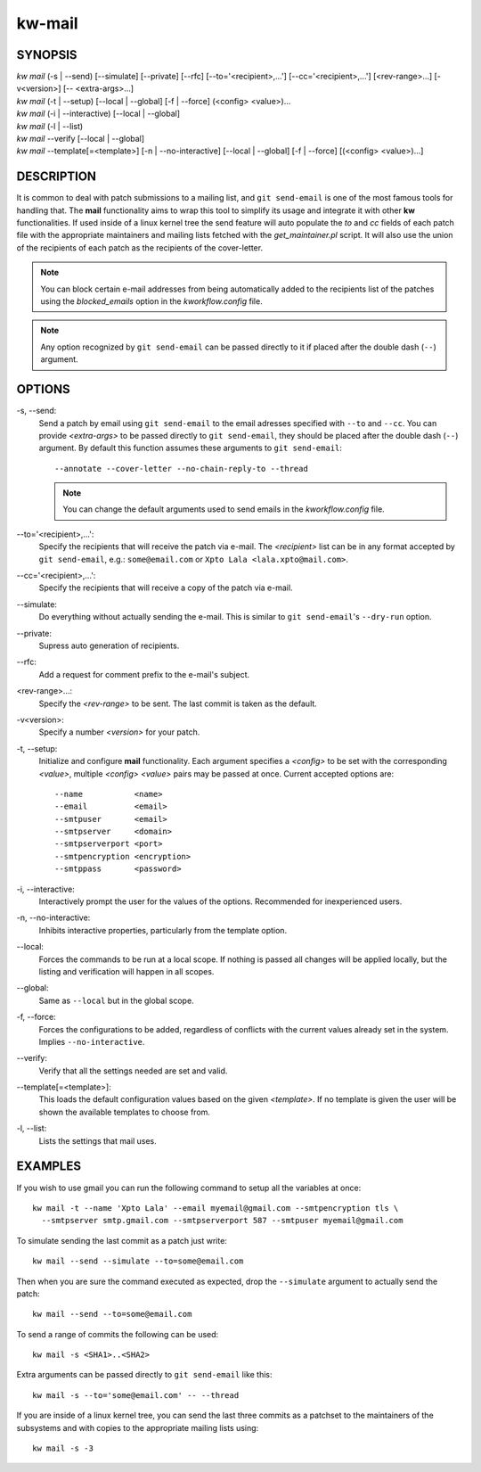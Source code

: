 =======
kw-mail
=======

.. _mail-doc:

SYNOPSIS
========
| *kw mail* (-s | \--send) [\--simulate] [\--private] [--rfc] [\--to='<recipient>,...'] [\--cc='<recipient>,...'] [<rev-range>...] [-v<version>] [\-- <extra-args>...]
| *kw mail* (-t | \--setup) [\--local | \--global] [-f | \--force] (<config> <value>)...
| *kw mail* (-i | \--interactive) [\--local | \--global]
| *kw mail* (-l | \--list)
| *kw mail* \--verify [\--local | \--global]
| *kw mail* \--template[=<template>] [-n | \--no-interactive] [\--local | \--global] [-f | \--force] [(<config> <value>)...]

DESCRIPTION
===========
It is common to deal with patch submissions to a mailing list, and
``git send-email`` is one of the most famous tools for handling that. The
**mail** functionality aims to wrap this tool to simplify its usage and
integrate it with other **kw** functionalities.
If used inside of a linux kernel tree the send feature will auto populate the
*to* and *cc* fields of each patch file with the appropriate maintainers and
mailing lists fetched with the *get_maintainer.pl* script. It will also use
the union of the recipients of each patch as the recipients of the cover-letter.

.. note::
  You can block certain e-mail addresses from being automatically added to the
  recipients list of the patches using the *blocked_emails* option in the
  *kworkflow.config* file.

.. note::
  Any option recognized by ``git send-email`` can be passed directly to it if
  placed after the double dash (``--``) argument.

OPTIONS
=======
-s, \--send:
  Send a patch by email using ``git send-email`` to the email adresses
  specified with ``--to`` and ``--cc``. You can provide *<extra-args>* to be
  passed directly to ``git send-email``, they should be placed after the double
  dash (``--``) argument. By default this function assumes these arguments to
  ``git send-email``::

    --annotate --cover-letter --no-chain-reply-to --thread

  .. note::
    You can change the default arguments used to send emails in the
    *kworkflow.config* file.

\--to='<recipient>,...':
  Specify the recipients that will receive the patch via e-mail. The
  *<recipient>* list can be in any format accepted by ``git send-email``, e.g.:
  ``some@email.com`` or ``Xpto Lala <lala.xpto@mail.com>``.

\--cc='<recipient>,...':
  Specify the recipients that will receive a copy of the patch via e-mail.

\--simulate:
  Do everything without actually sending the e-mail. This is similar to
  ``git send-email``'s ``--dry-run`` option.

\--private:
  Supress auto generation of recipients.

\--rfc:
  Add a request for comment prefix to the e-mail's subject.

<rev-range>...:
  Specify the *<rev-range>* to be sent. The last commit is taken as the
  default.

-v<version>:
  Specify a number *<version>* for your patch.

-t, \--setup:
  Initialize and configure **mail** functionality. Each argument specifies a
  *<config>* to be set with the corresponding *<value>*, multiple *<config>*
  *<value>* pairs may be passed at once. Current accepted options are::

    --name           <name>
    --email          <email>
    --smtpuser       <email>
    --smtpserver     <domain>
    --smtpserverport <port>
    --smtpencryption <encryption>
    --smtppass       <password>

-i, \--interactive:
  Interactively prompt the user for the values of the options. Recommended for
  inexperienced users.

-n, \--no-interactive:
  Inhibits interactive properties, particularly from the template option.

\--local:
  Forces the commands to be run at a local scope. If nothing is passed all
  changes will be applied locally, but the listing and verification will happen
  in all scopes.

\--global:
  Same as ``--local`` but in the global scope.

-f, \--force:
  Forces the configurations to be added, regardless of conflicts with the
  current values already set in the system. Implies ``--no-interactive``.

\--verify:
  Verify that all the settings needed are set and valid.

\--template[=<template>]:
  This loads the default configuration values based on the given *<template>*.
  If no template is given the user will be shown the available templates to
  choose from.

-l, \--list:
  Lists the settings that mail uses.

EXAMPLES
========
If you wish to use gmail you can run the following command to setup all the
variables at once::

  kw mail -t --name 'Xpto Lala' --email myemail@gmail.com --smtpencryption tls \
    --smtpserver smtp.gmail.com --smtpserverport 587 --smtpuser myemail@gmail.com

To simulate sending the last commit as a patch just write::

  kw mail --send --simulate --to=some@email.com

Then when you are sure the command executed as expected, drop the
``--simulate`` argument to actually send the patch::

  kw mail --send --to=some@email.com

To send a range of commits the following can be used::

  kw mail -s <SHA1>..<SHA2>

Extra arguments can be passed directly to ``git send-email`` like this::

  kw mail -s --to='some@email.com' -- --thread

If you are inside of a linux kernel tree, you can send the last three commits
as a patchset to the maintainers of the subsystems and with copies to the
appropriate mailing lists using::

  kw mail -s -3
